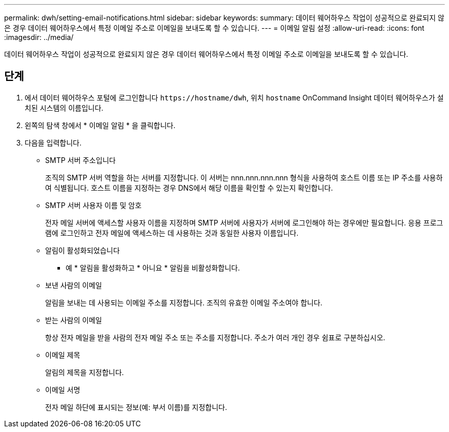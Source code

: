 ---
permalink: dwh/setting-email-notifications.html 
sidebar: sidebar 
keywords:  
summary: 데이터 웨어하우스 작업이 성공적으로 완료되지 않은 경우 데이터 웨어하우스에서 특정 이메일 주소로 이메일을 보내도록 할 수 있습니다. 
---
= 이메일 알림 설정
:allow-uri-read: 
:icons: font
:imagesdir: ../media/


[role="lead"]
데이터 웨어하우스 작업이 성공적으로 완료되지 않은 경우 데이터 웨어하우스에서 특정 이메일 주소로 이메일을 보내도록 할 수 있습니다.



== 단계

. 에서 데이터 웨어하우스 포털에 로그인합니다 `+https://hostname/dwh+`, 위치 `hostname` OnCommand Insight 데이터 웨어하우스가 설치된 시스템의 이름입니다.
. 왼쪽의 탐색 창에서 * 이메일 알림 * 을 클릭합니다.
. 다음을 입력합니다.
+
** SMTP 서버 주소입니다
+
조직의 SMTP 서버 역할을 하는 서버를 지정합니다. 이 서버는 nnn.nnn.nnn.nnn 형식을 사용하여 호스트 이름 또는 IP 주소를 사용하여 식별됩니다. 호스트 이름을 지정하는 경우 DNS에서 해당 이름을 확인할 수 있는지 확인합니다.

** SMTP 서버 사용자 이름 및 암호
+
전자 메일 서버에 액세스할 사용자 이름을 지정하며 SMTP 서버에 사용자가 서버에 로그인해야 하는 경우에만 필요합니다. 응용 프로그램에 로그인하고 전자 메일에 액세스하는 데 사용하는 것과 동일한 사용자 이름입니다.

** 알림이 활성화되었습니다
+
* 예 * 알림을 활성화하고 * 아니요 * 알림을 비활성화합니다.

** 보낸 사람의 이메일
+
알림을 보내는 데 사용되는 이메일 주소를 지정합니다. 조직의 유효한 이메일 주소여야 합니다.

** 받는 사람의 이메일
+
항상 전자 메일을 받을 사람의 전자 메일 주소 또는 주소를 지정합니다. 주소가 여러 개인 경우 쉼표로 구분하십시오.

** 이메일 제목
+
알림의 제목을 지정합니다.

** 이메일 서명
+
전자 메일 하단에 표시되는 정보(예: 부서 이름)를 지정합니다.




